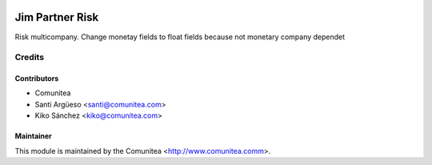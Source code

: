 .. image:: https://img.shields.io/badge/licence-AGPL--3-blue.svg
   :target: http://www.gnu.org/licenses/agpl-3.0-standalone.html
   :alt: License: AGPL-3

====================
Jim Partner Risk
====================

Risk multicompany.
Change monetay fields to float fields because not monetary company dependet

Credits
=======

Contributors
------------
* Comunitea
* Santi Argüeso <santi@comunitea.com>
* Kiko Sánchez <kiko@comunitea.com>

Maintainer
----------

This module is maintained by the Comunitea <http://www.comunitea.comm>.
